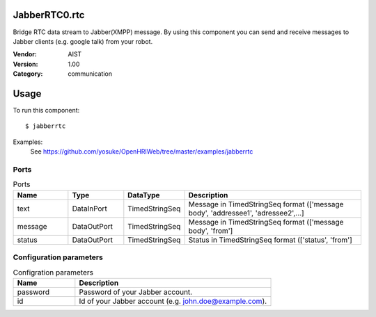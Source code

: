 JabberRTC0.rtc
==============
Bridge RTC data stream to Jabber(XMPP) message. By using this component you can send and receive messages to Jabber clients (e.g. google talk) from your robot.

:Vendor: AIST
:Version: 1.00
:Category: communication

Usage
=====

To run this component::

  $ jabberrtc

Examples:
 See https://github.com/yosuke/OpenHRIWeb/tree/master/examples/jabberrtc

Ports
-----
.. csv-table:: Ports
   :header: "Name", "Type", "DataType", "Description"
   :widths: 8, 8, 8, 26
   
   "text", "DataInPort", "TimedStringSeq", "Message in TimedStringSeq format (['message body', 'addressee1', 'adressee2',...]"
   "message", "DataOutPort", "TimedStringSeq", "Message in TimedStringSeq format (['message body', 'from']"
   "status", "DataOutPort", "TimedStringSeq", "Status in TimedStringSeq format (['status', 'from']"

Configuration parameters
------------------------
.. csv-table:: Configration parameters
   :header: "Name", "Description"
   :widths: 12, 38
   
   "password", "Password of your Jabber account."
   "id", "Id of your Jabber account (e.g. john.doe@example.com)."

